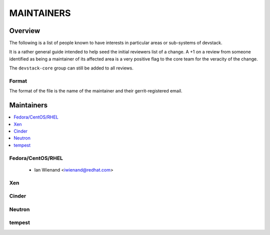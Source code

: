 MAINTAINERS
===========


Overview
--------

The following is a list of people known to have interests in
particular areas or sub-systems of devstack.

It is a rather general guide intended to help seed the initial
reviewers list of a change.  A +1 on a review from someone identified
as being a maintainer of its affected area is a very positive flag to
the core team for the veracity of the change.

The ``devstack-core`` group can still be added to all reviews.


Format
~~~~~~

The format of the file is the name of the maintainer and their
gerrit-registered email.


Maintainers
-----------

.. contents:: :local:

Fedora/CentOS/RHEL
~~~~~~~~~~~~~~~~~~

 * Ian Wienand <iwienand@redhat.com>

Xen
~~~

Cinder
~~~~~~

Neutron
~~~~~~~

tempest
~~~~~~~

